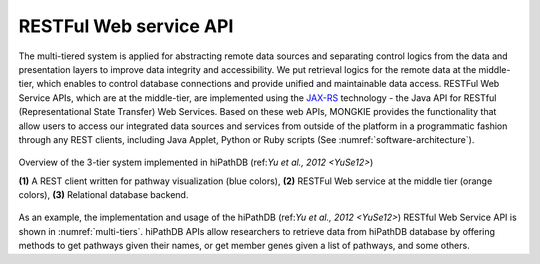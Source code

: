 ***********************
RESTFul Web service API
***********************

The multi-tiered system is applied for abstracting remote data sources and separating control logics from the data and presentation layers to improve data integrity and accessibility. We put retrieval logics for the remote data at the middle-tier, which enables to control database connections and provide unified and maintainable data access. RESTFul Web Service APIs, which are at the middle-tier, are implemented using the `JAX-RS <https://jax-rs-spec.java.net>`_ technology - the Java API for RESTful (Representational State Transfer) Web Services. Based on these web APIs, MONGKIE provides the functionality that allow users to access our integrated data sources and services from outside of the platform in a programmatic fashion through any REST clients, including Java Applet, Python or Ruby scripts (See :numref:`software-architecture`).

.. figure:: ../images/multi-tiers.png
    :name: multi-tiers
    :width: 600px
    :align: center
    :alt: hiPathDB 3-tiered system
    
    Overview of the 3-tier system implemented in hiPathDB (ref:`Yu et al., 2012 <YuSe12>`)
    
    **(1)** A REST client written for pathway visualization (blue colors), **(2)** RESTFul Web service at the middle tier (orange colors), **(3)** Relational database backend.

As an example, the implementation and usage of the hiPathDB (ref:`Yu et al., 2012 <YuSe12>`) RESTful Web Service API is shown in :numref:`multi-tiers`. hiPathDB APIs allow researchers to retrieve data from hiPathDB database by offering methods to get pathways given their names, or get member genes given a list of pathways, and some others.
